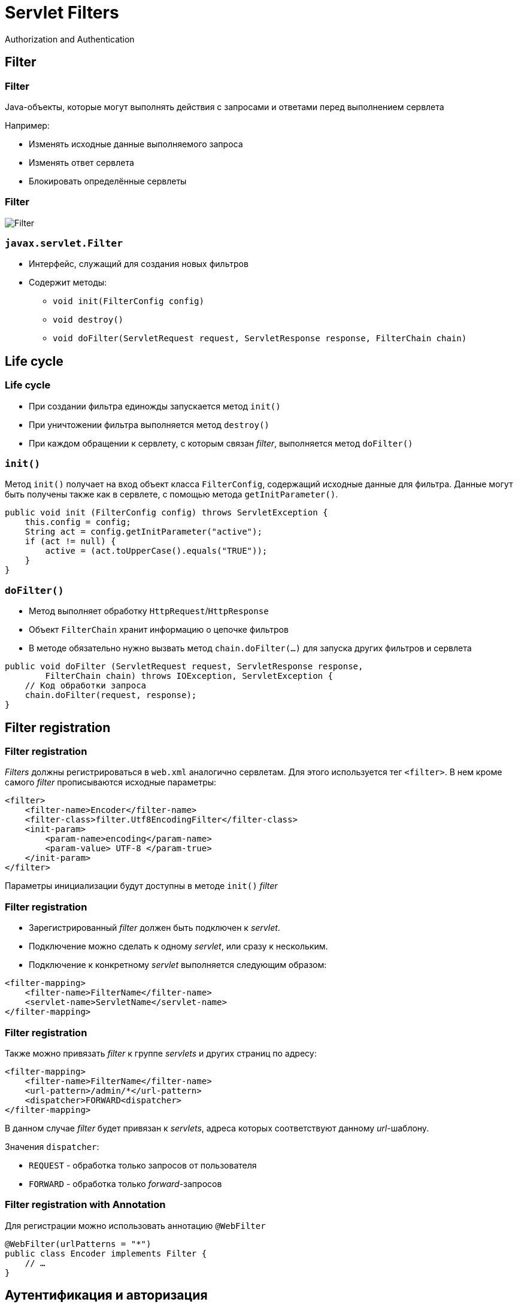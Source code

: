 = Servlet Filters
Authorization and Authentication

== Filter

=== Filter

Java-объекты, которые могут выполнять действия с запросами и ответами перед выполнением сервлета

Например:

* Изменять исходные данные выполняемого запроса
* Изменять ответ сервлета
* Блокировать определённые сервлеты

=== Filter

image::/res/img/java-enterprise/filter/filter.png[Filter]

=== `javax.servlet.Filter`

[.step]
* Интерфейс, служащий для создания новых фильтров
* Содержит методы:
[.step]
** `void init(FilterConfig config)`
** `void destroy()`
** `void doFilter(ServletRequest request, ServletResponse response, FilterChain chain)`

== Life cycle

=== Life cycle

* При создании фильтра единожды запускается метод `init()`
* При уничтожении фильтра выполняется метод `destroy()`
* При каждом обращении к сервлету, с которым связан _filter_, выполняется метод `doFilter()`

=== `init()`

Метод `init()` получает на вход объект класса `FilterConfig`, содержащий исходные данные для фильтра. Данные могут быть получены также как в сервлете, с помощью метода `getInitParameter()`.

[source,java]
----
public void init (FilterConfig config) throws ServletException {
    this.config = config;
    String act = config.getInitParameter("active");
    if (act != null) {
        active = (act.toUpperCase().equals("TRUE"));
    }
}
----

=== `doFilter()`

* Метод выполняет обработку `HttpRequest`/`HttpResponse`
* Объект `FilterChain` хранит информацию о цепочке фильтров
* В методе обязательно нужно вызвать метод `chain.doFilter(…)` для запуска других фильтров и сервлета

[source,java]
----
public void doFilter (ServletRequest request, ServletResponse response,
        FilterChain chain) throws IOException, ServletException {
    // Код обработки запроса
    chain.doFilter(request, response);
}
----

== Filter registration

=== Filter registration

_Filters_ должны регистрироваться в `web.xml` аналогично сервлетам. Для этого используется тег `<filter>`. В нем кроме самого _filter_ прописываются исходные параметры:

[source,xml]
----
<filter> 
    <filter-name>Encoder</filter-name>
    <filter-class>filter.Utf8EncodingFilter</filter-class>
    <init-param>
        <param-name>encoding</param-name>
        <param-value> UTF-8 </param-true>
    </init-param>
</filter>
----

Параметры инициализации будут доступны в методе `init()` _filter_

=== Filter registration

* Зарегистрированный _filter_ должен быть подключен к _servlet_.
* Подключение можно сделать к одному _servlet_, или сразу к нескольким.
* Подключение к конкретному _servlet_ выполняется следующим образом:

[source,xml]
----
<filter-mapping>
    <filter-name>FilterName</filter-name>
    <servlet-name>ServletName</servlet-name>
</filter-mapping>
----

=== Filter registration

Также можно привязать _filter_ к группе _servlets_ и других страниц по адресу:

[source,xml]
----
<filter-mapping>
    <filter-name>FilterName</filter-name>
    <url-pattern>/admin/*</url-pattern>
    <dispatcher>FORWARD<dispatcher>
</filter-mapping>
----

В данном случае _filter_ будет привязан к _servlets_, адреса которых соответствуют данному _url_-шаблону.

Значения `dispatcher`:

* `REQUEST` - обработка только запросов от пользователя
* `FORWARD` - обработка только _forward_-запросов

=== Filter registration with Annotation

Для регистрации можно использовать аннотацию `@WebFilter`

[source,java]
----
@WebFilter(urlPatterns = "*")
public class Encoder implements Filter {
    // …
}
----

== Аутентификация и авторизация

*Аутентификация* - проверка соответствия субъекта и того, за кого он пытается себя выдать, с помощью некой уникальной информации (например, имени пользователя и пароля)
*Авторизация* - проверка и определение полномочий на выполнение некоторых действий (например, чтение файла) в соответствии с ранее выполненное аутентификацией
